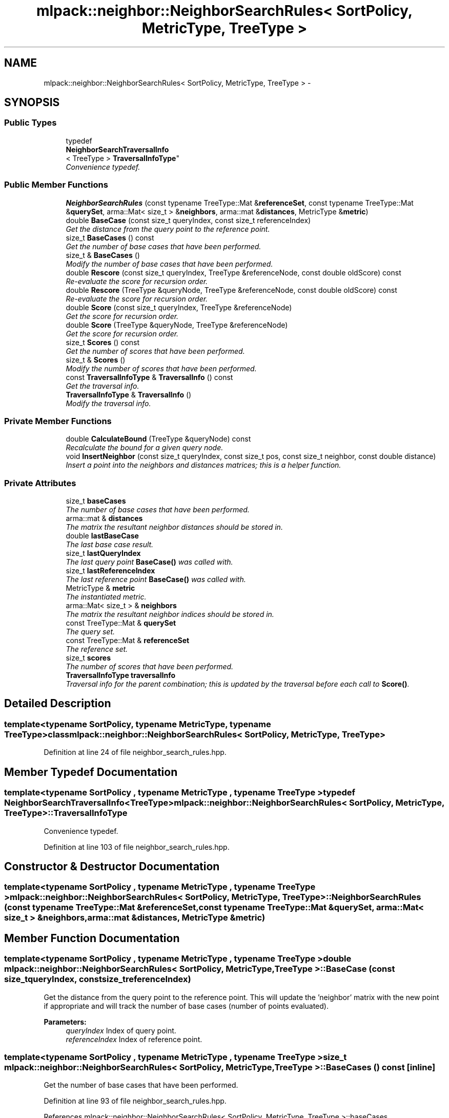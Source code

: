 .TH "mlpack::neighbor::NeighborSearchRules< SortPolicy, MetricType, TreeType >" 3 "Sat Mar 14 2015" "Version 1.0.12" "mlpack" \" -*- nroff -*-
.ad l
.nh
.SH NAME
mlpack::neighbor::NeighborSearchRules< SortPolicy, MetricType, TreeType > \- 
.SH SYNOPSIS
.br
.PP
.SS "Public Types"

.in +1c
.ti -1c
.RI "typedef 
.br
\fBNeighborSearchTraversalInfo\fP
.br
< TreeType > \fBTraversalInfoType\fP"
.br
.RI "\fIConvenience typedef\&. \fP"
.in -1c
.SS "Public Member Functions"

.in +1c
.ti -1c
.RI "\fBNeighborSearchRules\fP (const typename TreeType::Mat &\fBreferenceSet\fP, const typename TreeType::Mat &\fBquerySet\fP, arma::Mat< size_t > &\fBneighbors\fP, arma::mat &\fBdistances\fP, MetricType &\fBmetric\fP)"
.br
.ti -1c
.RI "double \fBBaseCase\fP (const size_t queryIndex, const size_t referenceIndex)"
.br
.RI "\fIGet the distance from the query point to the reference point\&. \fP"
.ti -1c
.RI "size_t \fBBaseCases\fP () const "
.br
.RI "\fIGet the number of base cases that have been performed\&. \fP"
.ti -1c
.RI "size_t & \fBBaseCases\fP ()"
.br
.RI "\fIModify the number of base cases that have been performed\&. \fP"
.ti -1c
.RI "double \fBRescore\fP (const size_t queryIndex, TreeType &referenceNode, const double oldScore) const "
.br
.RI "\fIRe-evaluate the score for recursion order\&. \fP"
.ti -1c
.RI "double \fBRescore\fP (TreeType &queryNode, TreeType &referenceNode, const double oldScore) const "
.br
.RI "\fIRe-evaluate the score for recursion order\&. \fP"
.ti -1c
.RI "double \fBScore\fP (const size_t queryIndex, TreeType &referenceNode)"
.br
.RI "\fIGet the score for recursion order\&. \fP"
.ti -1c
.RI "double \fBScore\fP (TreeType &queryNode, TreeType &referenceNode)"
.br
.RI "\fIGet the score for recursion order\&. \fP"
.ti -1c
.RI "size_t \fBScores\fP () const "
.br
.RI "\fIGet the number of scores that have been performed\&. \fP"
.ti -1c
.RI "size_t & \fBScores\fP ()"
.br
.RI "\fIModify the number of scores that have been performed\&. \fP"
.ti -1c
.RI "const \fBTraversalInfoType\fP & \fBTraversalInfo\fP () const "
.br
.RI "\fIGet the traversal info\&. \fP"
.ti -1c
.RI "\fBTraversalInfoType\fP & \fBTraversalInfo\fP ()"
.br
.RI "\fIModify the traversal info\&. \fP"
.in -1c
.SS "Private Member Functions"

.in +1c
.ti -1c
.RI "double \fBCalculateBound\fP (TreeType &queryNode) const "
.br
.RI "\fIRecalculate the bound for a given query node\&. \fP"
.ti -1c
.RI "void \fBInsertNeighbor\fP (const size_t queryIndex, const size_t pos, const size_t neighbor, const double distance)"
.br
.RI "\fIInsert a point into the neighbors and distances matrices; this is a helper function\&. \fP"
.in -1c
.SS "Private Attributes"

.in +1c
.ti -1c
.RI "size_t \fBbaseCases\fP"
.br
.RI "\fIThe number of base cases that have been performed\&. \fP"
.ti -1c
.RI "arma::mat & \fBdistances\fP"
.br
.RI "\fIThe matrix the resultant neighbor distances should be stored in\&. \fP"
.ti -1c
.RI "double \fBlastBaseCase\fP"
.br
.RI "\fIThe last base case result\&. \fP"
.ti -1c
.RI "size_t \fBlastQueryIndex\fP"
.br
.RI "\fIThe last query point \fBBaseCase()\fP was called with\&. \fP"
.ti -1c
.RI "size_t \fBlastReferenceIndex\fP"
.br
.RI "\fIThe last reference point \fBBaseCase()\fP was called with\&. \fP"
.ti -1c
.RI "MetricType & \fBmetric\fP"
.br
.RI "\fIThe instantiated metric\&. \fP"
.ti -1c
.RI "arma::Mat< size_t > & \fBneighbors\fP"
.br
.RI "\fIThe matrix the resultant neighbor indices should be stored in\&. \fP"
.ti -1c
.RI "const TreeType::Mat & \fBquerySet\fP"
.br
.RI "\fIThe query set\&. \fP"
.ti -1c
.RI "const TreeType::Mat & \fBreferenceSet\fP"
.br
.RI "\fIThe reference set\&. \fP"
.ti -1c
.RI "size_t \fBscores\fP"
.br
.RI "\fIThe number of scores that have been performed\&. \fP"
.ti -1c
.RI "\fBTraversalInfoType\fP \fBtraversalInfo\fP"
.br
.RI "\fITraversal info for the parent combination; this is updated by the traversal before each call to \fBScore()\fP\&. \fP"
.in -1c
.SH "Detailed Description"
.PP 

.SS "template<typename SortPolicy, typename MetricType, typename TreeType>class mlpack::neighbor::NeighborSearchRules< SortPolicy, MetricType, TreeType >"

.PP
Definition at line 24 of file neighbor_search_rules\&.hpp\&.
.SH "Member Typedef Documentation"
.PP 
.SS "template<typename SortPolicy , typename MetricType , typename TreeType > typedef \fBNeighborSearchTraversalInfo\fP<TreeType> \fBmlpack::neighbor::NeighborSearchRules\fP< SortPolicy, MetricType, TreeType >::\fBTraversalInfoType\fP"

.PP
Convenience typedef\&. 
.PP
Definition at line 103 of file neighbor_search_rules\&.hpp\&.
.SH "Constructor & Destructor Documentation"
.PP 
.SS "template<typename SortPolicy , typename MetricType , typename TreeType > \fBmlpack::neighbor::NeighborSearchRules\fP< SortPolicy, MetricType, TreeType >::\fBNeighborSearchRules\fP (const typename TreeType::Mat &referenceSet, const typename TreeType::Mat &querySet, arma::Mat< size_t > &neighbors, arma::mat &distances, MetricType &metric)"

.SH "Member Function Documentation"
.PP 
.SS "template<typename SortPolicy , typename MetricType , typename TreeType > double \fBmlpack::neighbor::NeighborSearchRules\fP< SortPolicy, MetricType, TreeType >::BaseCase (const size_tqueryIndex, const size_treferenceIndex)"

.PP
Get the distance from the query point to the reference point\&. This will update the 'neighbor' matrix with the new point if appropriate and will track the number of base cases (number of points evaluated)\&.
.PP
\fBParameters:\fP
.RS 4
\fIqueryIndex\fP Index of query point\&. 
.br
\fIreferenceIndex\fP Index of reference point\&. 
.RE
.PP

.SS "template<typename SortPolicy , typename MetricType , typename TreeType > size_t \fBmlpack::neighbor::NeighborSearchRules\fP< SortPolicy, MetricType, TreeType >::BaseCases () const\fC [inline]\fP"

.PP
Get the number of base cases that have been performed\&. 
.PP
Definition at line 93 of file neighbor_search_rules\&.hpp\&.
.PP
References mlpack::neighbor::NeighborSearchRules< SortPolicy, MetricType, TreeType >::baseCases\&.
.SS "template<typename SortPolicy , typename MetricType , typename TreeType > size_t& \fBmlpack::neighbor::NeighborSearchRules\fP< SortPolicy, MetricType, TreeType >::BaseCases ()\fC [inline]\fP"

.PP
Modify the number of base cases that have been performed\&. 
.PP
Definition at line 95 of file neighbor_search_rules\&.hpp\&.
.PP
References mlpack::neighbor::NeighborSearchRules< SortPolicy, MetricType, TreeType >::baseCases\&.
.SS "template<typename SortPolicy , typename MetricType , typename TreeType > double \fBmlpack::neighbor::NeighborSearchRules\fP< SortPolicy, MetricType, TreeType >::CalculateBound (TreeType &queryNode) const\fC [private]\fP"

.PP
Recalculate the bound for a given query node\&. 
.SS "template<typename SortPolicy , typename MetricType , typename TreeType > void \fBmlpack::neighbor::NeighborSearchRules\fP< SortPolicy, MetricType, TreeType >::InsertNeighbor (const size_tqueryIndex, const size_tpos, const size_tneighbor, const doubledistance)\fC [private]\fP"

.PP
Insert a point into the neighbors and distances matrices; this is a helper function\&. 
.PP
\fBParameters:\fP
.RS 4
\fIqueryIndex\fP Index of point whose neighbors we are inserting into\&. 
.br
\fIpos\fP Position in list to insert into\&. 
.br
\fIneighbor\fP Index of reference point which is being inserted\&. 
.br
\fIdistance\fP Distance from query point to reference point\&. 
.RE
.PP

.SS "template<typename SortPolicy , typename MetricType , typename TreeType > double \fBmlpack::neighbor::NeighborSearchRules\fP< SortPolicy, MetricType, TreeType >::Rescore (const size_tqueryIndex, TreeType &referenceNode, const doubleoldScore) const"

.PP
Re-evaluate the score for recursion order\&. A low score indicates priority for recursion, while DBL_MAX indicates that the node should not be recursed into at all (it should be pruned)\&. This is used when the score has already been calculated, but another recursion may have modified the bounds for pruning\&. So the old score is checked against the new pruning bound\&.
.PP
\fBParameters:\fP
.RS 4
\fIqueryIndex\fP Index of query point\&. 
.br
\fIreferenceNode\fP Candidate node to be recursed into\&. 
.br
\fIoldScore\fP Old score produced by \fBScore()\fP (or \fBRescore()\fP)\&. 
.RE
.PP

.SS "template<typename SortPolicy , typename MetricType , typename TreeType > double \fBmlpack::neighbor::NeighborSearchRules\fP< SortPolicy, MetricType, TreeType >::Rescore (TreeType &queryNode, TreeType &referenceNode, const doubleoldScore) const"

.PP
Re-evaluate the score for recursion order\&. A low score indicates priority for recursion, while DBL_MAX indicates that the node should not be recursed into at all (it should be pruned)\&. This is used when the score has already been calculated, but another recursion may have modified the bounds for pruning\&. So the old score is checked against the new pruning bound\&.
.PP
\fBParameters:\fP
.RS 4
\fIqueryNode\fP Candidate query node to recurse into\&. 
.br
\fIreferenceNode\fP Candidate reference node to recurse into\&. 
.br
\fIoldScore\fP Old score produced by Socre() (or \fBRescore()\fP)\&. 
.RE
.PP

.SS "template<typename SortPolicy , typename MetricType , typename TreeType > double \fBmlpack::neighbor::NeighborSearchRules\fP< SortPolicy, MetricType, TreeType >::Score (const size_tqueryIndex, TreeType &referenceNode)"

.PP
Get the score for recursion order\&. A low score indicates priority for recursion, while DBL_MAX indicates that the node should not be recursed into at all (it should be pruned)\&.
.PP
\fBParameters:\fP
.RS 4
\fIqueryIndex\fP Index of query point\&. 
.br
\fIreferenceNode\fP Candidate node to be recursed into\&. 
.RE
.PP

.SS "template<typename SortPolicy , typename MetricType , typename TreeType > double \fBmlpack::neighbor::NeighborSearchRules\fP< SortPolicy, MetricType, TreeType >::Score (TreeType &queryNode, TreeType &referenceNode)"

.PP
Get the score for recursion order\&. A low score indicates priority for recursionm while DBL_MAX indicates that the node should not be recursed into at all (it should be pruned)\&.
.PP
\fBParameters:\fP
.RS 4
\fIqueryNode\fP Candidate query node to recurse into\&. 
.br
\fIreferenceNode\fP Candidate reference node to recurse into\&. 
.RE
.PP

.SS "template<typename SortPolicy , typename MetricType , typename TreeType > size_t \fBmlpack::neighbor::NeighborSearchRules\fP< SortPolicy, MetricType, TreeType >::Scores () const\fC [inline]\fP"

.PP
Get the number of scores that have been performed\&. 
.PP
Definition at line 98 of file neighbor_search_rules\&.hpp\&.
.PP
References mlpack::neighbor::NeighborSearchRules< SortPolicy, MetricType, TreeType >::scores\&.
.SS "template<typename SortPolicy , typename MetricType , typename TreeType > size_t& \fBmlpack::neighbor::NeighborSearchRules\fP< SortPolicy, MetricType, TreeType >::Scores ()\fC [inline]\fP"

.PP
Modify the number of scores that have been performed\&. 
.PP
Definition at line 100 of file neighbor_search_rules\&.hpp\&.
.PP
References mlpack::neighbor::NeighborSearchRules< SortPolicy, MetricType, TreeType >::scores\&.
.SS "template<typename SortPolicy , typename MetricType , typename TreeType > const \fBTraversalInfoType\fP& \fBmlpack::neighbor::NeighborSearchRules\fP< SortPolicy, MetricType, TreeType >::\fBTraversalInfo\fP () const\fC [inline]\fP"

.PP
Get the traversal info\&. 
.PP
Definition at line 106 of file neighbor_search_rules\&.hpp\&.
.PP
References mlpack::neighbor::NeighborSearchRules< SortPolicy, MetricType, TreeType >::traversalInfo\&.
.SS "template<typename SortPolicy , typename MetricType , typename TreeType > \fBTraversalInfoType\fP& \fBmlpack::neighbor::NeighborSearchRules\fP< SortPolicy, MetricType, TreeType >::\fBTraversalInfo\fP ()\fC [inline]\fP"

.PP
Modify the traversal info\&. 
.PP
Definition at line 108 of file neighbor_search_rules\&.hpp\&.
.PP
References mlpack::neighbor::NeighborSearchRules< SortPolicy, MetricType, TreeType >::traversalInfo\&.
.SH "Member Data Documentation"
.PP 
.SS "template<typename SortPolicy , typename MetricType , typename TreeType > size_t \fBmlpack::neighbor::NeighborSearchRules\fP< SortPolicy, MetricType, TreeType >::baseCases\fC [private]\fP"

.PP
The number of base cases that have been performed\&. 
.PP
Definition at line 134 of file neighbor_search_rules\&.hpp\&.
.PP
Referenced by mlpack::neighbor::NeighborSearchRules< SortPolicy, MetricType, TreeType >::BaseCases()\&.
.SS "template<typename SortPolicy , typename MetricType , typename TreeType > arma::mat& \fBmlpack::neighbor::NeighborSearchRules\fP< SortPolicy, MetricType, TreeType >::distances\fC [private]\fP"

.PP
The matrix the resultant neighbor distances should be stored in\&. 
.PP
Definition at line 121 of file neighbor_search_rules\&.hpp\&.
.SS "template<typename SortPolicy , typename MetricType , typename TreeType > double \fBmlpack::neighbor::NeighborSearchRules\fP< SortPolicy, MetricType, TreeType >::lastBaseCase\fC [private]\fP"

.PP
The last base case result\&. 
.PP
Definition at line 131 of file neighbor_search_rules\&.hpp\&.
.SS "template<typename SortPolicy , typename MetricType , typename TreeType > size_t \fBmlpack::neighbor::NeighborSearchRules\fP< SortPolicy, MetricType, TreeType >::lastQueryIndex\fC [private]\fP"

.PP
The last query point \fBBaseCase()\fP was called with\&. 
.PP
Definition at line 127 of file neighbor_search_rules\&.hpp\&.
.SS "template<typename SortPolicy , typename MetricType , typename TreeType > size_t \fBmlpack::neighbor::NeighborSearchRules\fP< SortPolicy, MetricType, TreeType >::lastReferenceIndex\fC [private]\fP"

.PP
The last reference point \fBBaseCase()\fP was called with\&. 
.PP
Definition at line 129 of file neighbor_search_rules\&.hpp\&.
.SS "template<typename SortPolicy , typename MetricType , typename TreeType > MetricType& \fBmlpack::neighbor::NeighborSearchRules\fP< SortPolicy, MetricType, TreeType >::metric\fC [private]\fP"

.PP
The instantiated metric\&. 
.PP
Definition at line 124 of file neighbor_search_rules\&.hpp\&.
.SS "template<typename SortPolicy , typename MetricType , typename TreeType > arma::Mat<size_t>& \fBmlpack::neighbor::NeighborSearchRules\fP< SortPolicy, MetricType, TreeType >::neighbors\fC [private]\fP"

.PP
The matrix the resultant neighbor indices should be stored in\&. 
.PP
Definition at line 118 of file neighbor_search_rules\&.hpp\&.
.SS "template<typename SortPolicy , typename MetricType , typename TreeType > const TreeType::Mat& \fBmlpack::neighbor::NeighborSearchRules\fP< SortPolicy, MetricType, TreeType >::querySet\fC [private]\fP"

.PP
The query set\&. 
.PP
Definition at line 115 of file neighbor_search_rules\&.hpp\&.
.SS "template<typename SortPolicy , typename MetricType , typename TreeType > const TreeType::Mat& \fBmlpack::neighbor::NeighborSearchRules\fP< SortPolicy, MetricType, TreeType >::referenceSet\fC [private]\fP"

.PP
The reference set\&. 
.PP
Definition at line 112 of file neighbor_search_rules\&.hpp\&.
.SS "template<typename SortPolicy , typename MetricType , typename TreeType > size_t \fBmlpack::neighbor::NeighborSearchRules\fP< SortPolicy, MetricType, TreeType >::scores\fC [private]\fP"

.PP
The number of scores that have been performed\&. 
.PP
Definition at line 136 of file neighbor_search_rules\&.hpp\&.
.PP
Referenced by mlpack::neighbor::NeighborSearchRules< SortPolicy, MetricType, TreeType >::Scores()\&.
.SS "template<typename SortPolicy , typename MetricType , typename TreeType > \fBTraversalInfoType\fP \fBmlpack::neighbor::NeighborSearchRules\fP< SortPolicy, MetricType, TreeType >::traversalInfo\fC [private]\fP"

.PP
Traversal info for the parent combination; this is updated by the traversal before each call to \fBScore()\fP\&. 
.PP
Definition at line 140 of file neighbor_search_rules\&.hpp\&.
.PP
Referenced by mlpack::neighbor::NeighborSearchRules< SortPolicy, MetricType, TreeType >::TraversalInfo()\&.

.SH "Author"
.PP 
Generated automatically by Doxygen for mlpack from the source code\&.
